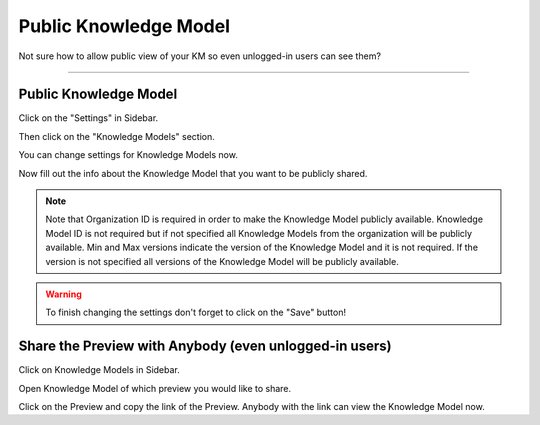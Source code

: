 ***************
Public Knowledge Model
***************

Not sure how to allow public view of your KM so even unlogged-in users can see them?

----

Public Knowledge Model
======================

Click on the "Settings" in Sidebar.

.. TODO::

    Add Screenshot Click on Settings in Sidebar

Then click on the "Knowledge Models" section.

.. TODO::

    Add Screenshot Click on Knowledge Models

You can change settings for Knowledge Models now.

.. TODO::

    Add Screenshot Public Knowledge Models Switch

Now fill out the info about the Knowledge Model that you want to be publicly shared.

.. TODO::

    Add Screenshot Filled out Public Knowledge Model

.. NOTE::

    Note that Organization ID is required in order to make the Knowledge Model publicly available. Knowledge Model ID is not required but if not specified all Knowledge Models from the organization will be publicly available. Min and Max versions indicate the version of the Knowledge Model and it is not required. If the version is not specified all versions of the Knowledge Model will be publicly available.

.. WARNING::

    To finish changing the settings don't forget to click on the "Save" button!

Share the Preview with Anybody (even unlogged-in users)
=======================================================

Click on Knowledge Models in Sidebar.

.. TODO::

    Add Screenshot Click on Knowledge Models in Sidebar

Open Knowledge Model of which preview you would like to share.

.. TODO::

    Add Screenshot Open Knowledge Model

Click on the Preview and copy the link of the Preview. Anybody with the link can view the Knowledge Model now.

.. TODO::

    Add Screenshot Click on Preview
